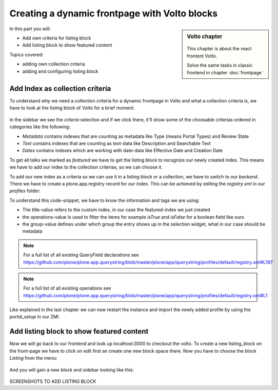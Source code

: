 .. _volto_frontpage-label:

Creating a dynamic frontpage with Volto blocks
==============================================

.. sidebar:: Volto chapter

  .. figure:: _static/volto.svg
     :alt: Volto Logo

  This chapter is about the react frontent Volto.

  Solve the same tasks in classic frontend in chapter :doc:`frontpage`

In this part you will:

* Add own criteria for listing block
* Add listing block to show featured content

Topics covered:

* adding own collection criteria
* adding and configuring listing block

Add Index as collection criteria
--------------------------------

To understand why we need a collection criteria for a dynamic frontpage in Volto and what a collection criteria is, we have to look at the listing block of Volto for a brief moment. 

.. figure:: _static/volto_frontpage.png
   :alt: Listing Block sidebar

In the sidebar we see the `criteria` selection and if we click there, it'll show some of the choosable criterias ordered in categories like the following:

* `Metadata` contains indexes that are counting as metadata like Type (means Portal Types) and Review State 
* `Text` contains indexes that are counting as text-data like Description and Searchable Text
* `Dates` contains indexes which are working with date-data like Effective Date and Creation Date

To get all talks we marked as `featured` we have to get the listing block to recognize our newly created index. This means we have to add our index to the collection criterias, so we can choose it.

To add our new index as a criteria so we can use it in a listing block or a collection, we have to switch to our `backend`. There we have to create a plone.app.registry record for our index. This can be achieved by editing the `registry.xml` in our `profiles` folder:

.. code-block:: xml
    :linenos:
    :emphasize-lines: 3-14

    <?xml version="1.0" encoding="UTF-8"?>
    <registry>
      <records interface="plone.app.querystring.interfaces.IQueryField"
            prefix="plone.app.querystring.field.featured">
        <value key="title">Featured</value>
        <value key="description">A custom featured index</value>
        <value key="enabled">True</value>
        <value key="sortable">False</value>
        <value key="operations">
          <element>plone.app.querystring.operation.boolean.isTrue</element>
          <element>plone.app.querystring.operation.boolean.isFalse</element>
        </value>
        <value key="group">Metadata</value>
      </records>
    </registry>

To understand this code-snippet, we have to know the information and tags we are using:

* The title-value refers to the custom index, in our case the featured-index we just created
* the operations-value is used to filter the items for example `isTrue` and `isFalse` for a boolean field like ours
* the group-value defines under which group the entry shows up in the selection widget, what in our case should be metadata

.. note::

   For a full list of all existing QueryField declarations see https://github.com/plone/plone.app.querystring/blob/master/plone/app/querystring/profiles/default/registry.xml#L197

.. note::

   For a full list of all existing operations see https://github.com/plone/plone.app.querystring/blob/master/plone/app/querystring/profiles/default/registry.xml#L1

Like explained in the last chapter we can now restart the instance and import the newly added profile by using the `portal_setup` in our ZMI.

Add listing block to show featured content
------------------------------------------

Now we will go back to our frontend and look up localhost:3000 to checkout the volto. To create a new listing_block on the front-page we have to click on edit first an create one new block space there. Now you have to choose the block `Listing` from the menu:

.. figure:: _static/volto_frontpage_1.png
   :alt: Most used blocks in Volto

And you will gain a new block and sidebar looking like this:

.. figure:: _static/volto_frontpage_2.png
   :alt: Most used blocks in Volto

SCREENSHOTS TO ADD LISTING BLOCK